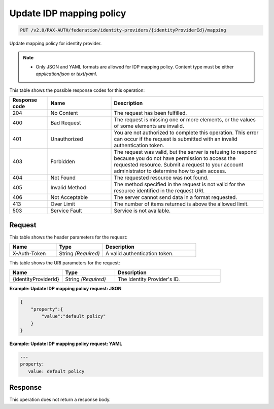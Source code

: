 .. _put-update-identity-provider-mapping-policy-v2.0:

Update IDP mapping policy
~~~~~~~~~~~~~~~~~~~~~~~~~

.. code::

   PUT /v2.0/RAX-AUTH/federation/identity-providers/{identityProviderId}/mapping

Update mapping policy for identity provider.

.. note::

   - Only JSON and YAML formats are allowed for IDP mapping policy. Content
     type must be either `application/json` or `text/yaml`.

This table shows the possible response codes for this operation:

.. csv-table::
   :header: Response code, Name, Description
   :widths: 15 25 60

   204, No Content, The request has been fulfilled.
   400, Bad Request, "The request is missing one or more elements, or
   the values of some elements are invalid."
   401, Unauthorized, "You are not authorized to complete this operation.
   This error can occur if the request is submitted with an invalid
   authentication token."
   403, Forbidden, "The request was valid, but the server is refusing to
   respond because you do not have permission to access the requested
   resource. Submit a request to your account administrator to
   determine how to gain access."
   404, Not Found, The requested resource was not found.
   405, Invalid Method, "The method specified in the request is not valid for
   the resource identified in the request URI."
   406, Not Acceptable, The server cannot send data in a format requested.
   413, Over Limit, The number of items returned is above the allowed limit.
   503, Service Fault, Service is not available.

Request
-------

This table shows the header parameters for the request:

.. csv-table::
   :header: Name, Type, Description
   :widths: 25 25 50

   X-Auth-Token, String *(Required)*, A valid authentication token.

This table shows the URI parameters for the request:

.. csv-table::
   :header: Name, Type, Description
   :widths: 25 25 50

   {identityProviderId}, String *(Required)*, The Identity Provider's ID.

**Example: Update IDP mapping policy request: JSON**

.. code::

   {
       "property":{
           "value":"default policy"
       }
   }

**Example: Update IDP mapping policy request: YAML**

.. code::

   ---
   property:
      value: default policy

Response
--------

This operation does not return a response body.
